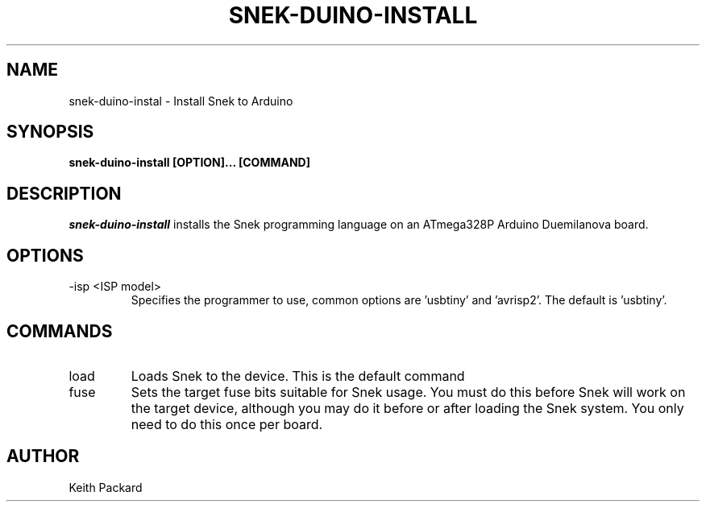 .\"
.\" Copyright © 2019 Keith Packard <keithp@keithp.com>
.\"
.\" This program is free software; you can redistribute it and/or modify
.\" it under the terms of the GNU General Public License as published by
.\" the Free Software Foundation, either version 2 of the License, or
.\" (at your option) any later version.
.\"
.\" This program is distributed in the hope that it will be useful, but
.\" WITHOUT ANY WARRANTY; without even the implied warranty of
.\" MERCHANTABILITY or FITNESS FOR A PARTICULAR PURPOSE.  See the GNU
.\" General Public License for more details.
.\"
.TH SNEK-DUINO-INSTALL 1 "snek-duino-install" ""
.SH NAME
snek-duino-instal \- Install Snek to Arduino
.SH SYNOPSIS
.B "snek-duino-install" [OPTION]... [COMMAND]
.SH DESCRIPTION
.I snek-duino-install
installs the Snek programming language on an ATmega328P Arduino
Duemilanova board.
.SH OPTIONS
.TP
\-isp <ISP model>
Specifies the programmer to use, common options are 'usbtiny'
and 'avrisp2'. The default is 'usbtiny'.
.SH COMMANDS
.TP
load
Loads Snek to the device. This is the default command
.TP
fuse
Sets the target fuse bits suitable for Snek usage. You must do this
before Snek will work on the target device, although you may do it
before or after loading the Snek system. You only need to do this once
per board.
.SH AUTHOR
Keith Packard
